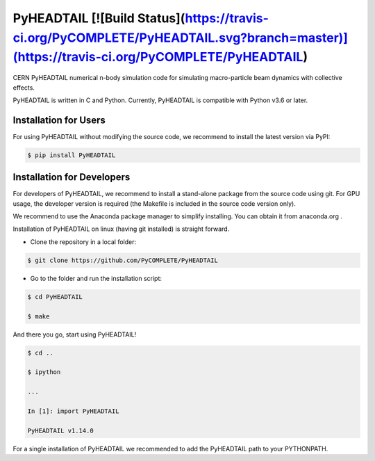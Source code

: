 PyHEADTAIL [![Build Status](https://travis-ci.org/PyCOMPLETE/PyHEADTAIL.svg?branch=master)](https://travis-ci.org/PyCOMPLETE/PyHEADTAIL)
==========

CERN PyHEADTAIL numerical n-body simulation code
for simulating macro-particle beam dynamics with collective effects.

PyHEADTAIL is written in C and Python.
Currently, PyHEADTAIL is compatible with Python v3.6 or later.

Installation for Users
----------------------

For using PyHEADTAIL without modifying the source code,
we recommend to install the latest version via PyPI:

.. code-block:: bash

    $ pip install PyHEADTAIL

Installation for Developers
---------------------------

For developers of PyHEADTAIL, we recommend to install a stand-alone
package from the source code using git. For GPU usage, the developer
version is required (the Makefile is included in the source code
version only).

We recommend to use the Anaconda package manager to simplify installing.
You can obtain it from anaconda.org .

Installation of PyHEADTAIL on linux (having git installed)
is straight forward.

- Clone the repository in a local folder:

.. code-block:: bash

    $ git clone https://github.com/PyCOMPLETE/PyHEADTAIL

- Go to the folder and run the installation script:

.. code-block:: bash

    $ cd PyHEADTAIL

    $ make

And there you go, start using PyHEADTAIL!

.. code-block:: bash

    $ cd ..

    $ ipython

    ...

    In [1]: import PyHEADTAIL

    PyHEADTAIL v1.14.0

For a single installation of PyHEADTAIL we recommended to add
the PyHEADTAIL path to your PYTHONPATH.
